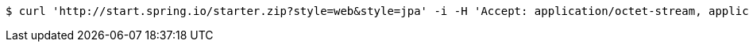[source,bash]
----
$ curl 'http://start.spring.io/starter.zip?style=web&style=jpa' -i -H 'Accept: application/octet-stream, application/json, application/json, application/*+json, application/*+json, */*'
----